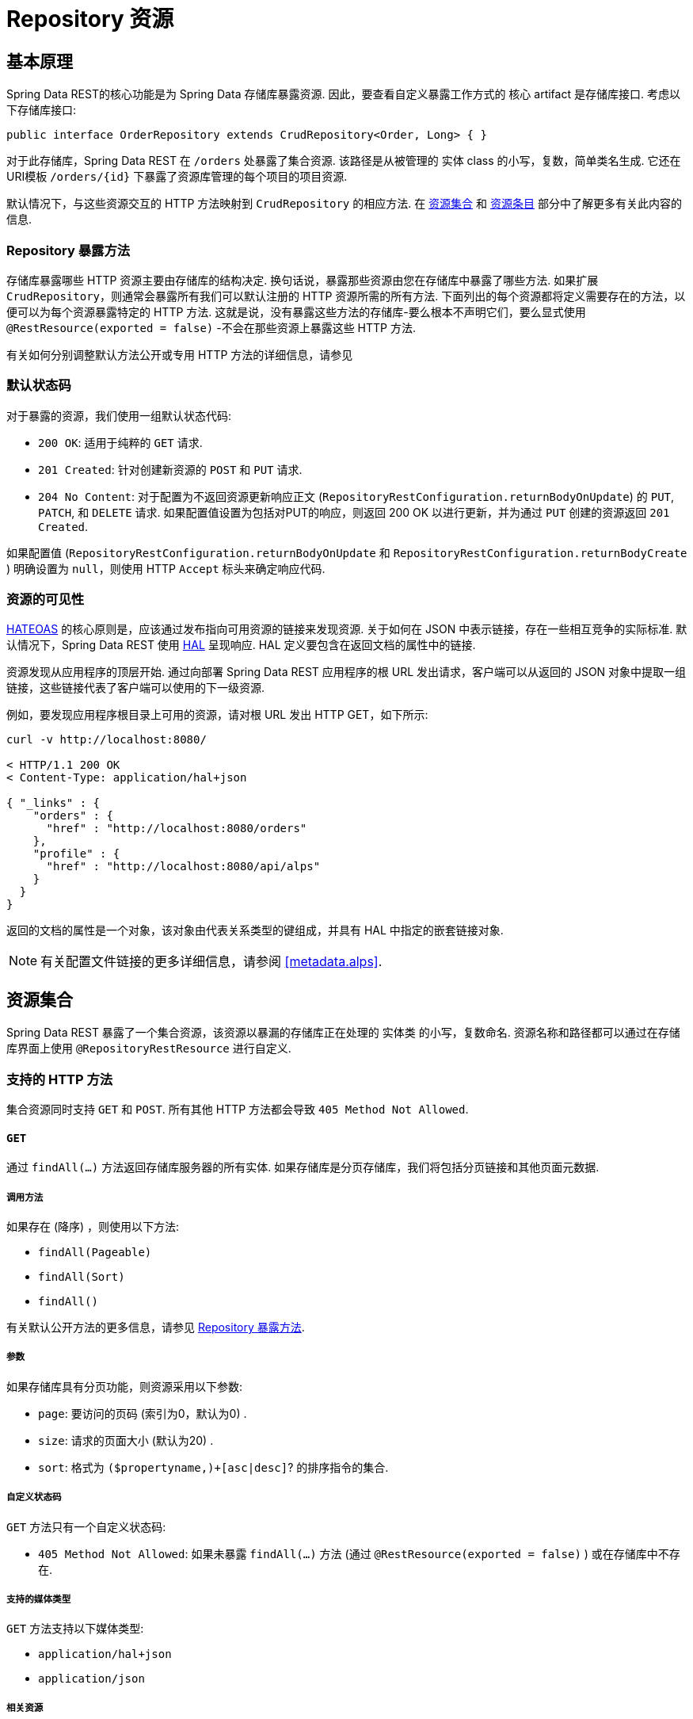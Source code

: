 [[repository-resources]]
= Repository 资源

[[repository-resources.fundamentals]]
== 基本原理

Spring Data REST的核心功能是为 Spring Data 存储库暴露资源.  因此，要查看自定义暴露工作方式的 核心 artifact 是存储库接口.  考虑以下存储库接口:

====
[source]
----
public interface OrderRepository extends CrudRepository<Order, Long> { }
----
====

对于此存储库，Spring Data REST 在  `/orders` 处暴露了集合资源.  该路径是从被管理的 实体 class 的小写，复数，简单类名生成.  它还在URI模板  `/orders/{id}`  下暴露了资源库管理的每个项目的项目资源.

默认情况下，与这些资源交互的 HTTP 方法映射到 `CrudRepository` 的相应方法.  在 <<repository-resources.collection-resource,资源集合>>  和 <<repository-resources.item-resource,资源条目>> 部分中了解更多有关此内容的信息.

[[repository-resources.methods]]
=== Repository 暴露方法

存储库暴露哪些 HTTP 资源主要由存储库的结构决定.  换句话说，暴露那些资源由您在存储库中暴露了哪些方法.  如果扩展 `CrudRepository`，则通常会暴露所有我们可以默认注册的 HTTP 资源所需的所有方法.
下面列出的每个资源都将定义需要存在的方法，以便可以为每个资源暴露特定的 HTTP 方法.  这就是说，没有暴露这些方法的存储库-要么根本不声明它们，要么显式使用  `@RestResource(exported = false)`  -不会在那些资源上暴露这些 HTTP 方法.

有关如何分别调整默认方法公开或专用 HTTP 方法的详细信息，请参见

[[repository-resources.default-status-codes]]
=== 默认状态码

对于暴露的资源，我们使用一组默认状态代码:

* `200 OK`: 适用于纯粹的 `GET` 请求.
* `201 Created`: 针对创建新资源的 `POST` 和 `PUT` 请求.
* `204 No Content`: 对于配置为不返回资源更新响应正文 (`RepositoryRestConfiguration.returnBodyOnUpdate`) 的  `PUT`, `PATCH`, 和 `DELETE` 请求.  如果配置值设置为包括对PUT的响应，则返回 200 OK 以进行更新，并为通过 `PUT` 创建的资源返回 `201 Created`.

如果配置值 (`RepositoryRestConfiguration.returnBodyOnUpdate` 和 `RepositoryRestConfiguration.returnBodyCreate` ) 明确设置为 `null`，则使用 HTTP `Accept` 标头来确定响应代码.

[[repository-resources.resource-discoverability]]
=== 资源的可见性

https://spring.io/understanding/HATEOAS[HATEOAS] 的核心原则是，应该通过发布指向可用资源的链接来发现资源.  关于如何在 JSON 中表示链接，存在一些相互竞争的实际标准.  默认情况下，Spring Data REST 使用  https://tools.ietf.org/html/draft-kelly-json-hal[HAL]  呈现响应.  HAL 定义要包含在返回文档的属性中的链接.

资源发现从应用程序的顶层开始.  通过向部署 Spring Data REST 应用程序的根 URL 发出请求，客户端可以从返回的 JSON 对象中提取一组链接，这些链接代表了客户端可以使用的下一级资源.

例如，要发现应用程序根目录上可用的资源，请对根 URL 发出 HTTP GET，如下所示:

====
[source]
----
curl -v http://localhost:8080/

< HTTP/1.1 200 OK
< Content-Type: application/hal+json

{ "_links" : {
    "orders" : {
      "href" : "http://localhost:8080/orders"
    },
    "profile" : {
      "href" : "http://localhost:8080/api/alps"
    }
  }
}
----
====

返回的文档的属性是一个对象，该对象由代表关系类型的键组成，并具有 HAL 中指定的嵌套链接对象.

NOTE: 有关配置文件链接的更多详细信息，请参阅 <<metadata.alps>>.

[[repository-resources.collection-resource]]
== 资源集合

Spring Data REST 暴露了一个集合资源，该资源以暴漏的存储库正在处理的 实体类 的小写，复数命名.  资源名称和路径都可以通过在存储库界面上使用 `@RepositoryRestResource` 进行自定义.


=== 支持的 HTTP 方法

集合资源同时支持 `GET` 和 `POST`.  所有其他 HTTP 方法都会导致  `405 Method Not Allowed`.

==== `GET`

通过 `findAll(…)` 方法返回存储库服务器的所有实体.  如果存储库是分页存储库，我们将包括分页链接和其他页面元数据.

===== 调用方法

如果存在 (降序) ，则使用以下方法:

- `findAll(Pageable)`
- `findAll(Sort)`
- `findAll()`

有关默认公开方法的更多信息，请参见 <<repository-resources.methods>>.

===== 参数

如果存储库具有分页功能，则资源采用以下参数:

* `page`: 要访问的页码 (索引为0，默认为0) .
* `size`: 请求的页面大小 (默认为20) .
* `sort`: 格式为  `($propertyname,)+[asc|desc]`? 的排序指令的集合.

===== 自定义状态码

`GET` 方法只有一个自定义状态码:

* `405 Method Not Allowed`: 如果未暴露  `findAll(…)`  方法 (通过 `@RestResource(exported = false)` ) 或在存储库中不存在.

===== 支持的媒体类型

`GET` 方法支持以下媒体类型:

* `application/hal+json`
* `application/json`

===== 相关资源

`GET` 方法支持发现相关资源的单个链接:

* `search`: 如果后台存储库暴露了查询方法，则为  <<repository-resources.search-resource,search resource>>.

==== `HEAD`

`HEAD` 方法返回资源集合是否可用.  它没有状态码，媒体类型或相关资源.

===== 调用方法

如果存在 (降序) ，则使用以下方法:

- `findAll(Pageable)`
- `findAll(Sort)`
- `findAll()`

有关默认公开方法的更多信息，请参见 <<repository-resources.methods>>.

==== `POST`

`POST` 方法从给定的请求主体创建一个新实体.

===== 调用方法

如果存在 (降序) ，则使用以下方法:

- `save(…)`

有关默认公开方法的更多信息，请参见 <<repository-resources.methods>>.

===== 自定义状态码

`POST` 方法只有一个自定义状态码

* `405 Method Not Allowed`: 如果未暴露  `save(…)` 方法 (通过  `@RestResource(exported = false)`) 或完全不存在于存储库中.

===== 支持的媒体类型

`POST` 支持以下媒体类型

* application/hal+json
* application/json

[[repository-resources.item-resource]]
== 资源条目

Spring Data REST 将单个集合资源条目暴露为集合资源的子资源.

=== 支持的 HTTP 方法

条目资源通常支持 `GET`, `PUT`, `PATCH`, 和 `DELETE` ，除非显式配置禁止这样做 (有关详细信息，请参见  "`<<repository-resources.association-resource>>`") .

==== GET

`GET` 方法返回单个实体.

===== 方法调用

如果存在 (降序) ，则使用以下方法:

- `findById(…)`

有关默认公开方法的更多信息，请参见 <<repository-resources.methods>>.

===== 自定义状态码

`GET` 方法只有一个状态码

* `405 Method Not Allowed`: 如果 `findOne(…)` 没有暴露 (通过 `@RestResource(exported = false)`) 或在存储库中不存在

===== 支持的媒体类型

`GET` 方法支持以下媒体类型

* application/hal+json
* application/json

===== 相关资源

对于 实体 类型的每个关联，我们暴露以 `association` 属性命名的链接.  您可以通过在属性上使用 ``@RestResource` 来自定义此行为.  相关资源属于 <<repository-resources.association-resource,association resource>> 类型.

==== `HEAD`

`HEAD` 方法返回此资源是否可用.  它没有状态码，媒体类型或相关资源.

===== 调用方法

如果存在 (降序) ，则使用以下方法:

- `findById(…)`

有关默认公开方法的更多信息，请参见 <<repository-resources.methods>>.

==== `PUT`

`PUT` 方法用提供的请求主体替换目标资源的状态(也就是更新资源).

===== 调用方法

如果存在 (降序) ，则使用以下方法:

- `save(…)`

有关默认公开方法的更多信息，请参见 <<repository-resources.methods>>.

===== 自定义状态码

`PUT` 方法只有一个自定义状态码:

* `405 Method Not Allowed`: 如果未暴露  `save(…)` 方法 (通过  `@RestResource(exported = false)`) 或完全不存在于存储库中.

===== 支持的媒体类型

`PUT` 方法支持以下媒体类型

* application/hal+json
* application/json

==== `PATCH`

`PATCH` 方法类似于  `PUT`  方法，但是用于更新部分资源状态.

===== 方法调用

如果存在 (降序) ，则使用以下方法:

- `save(…)`

有关默认公开方法的更多信息，请参见 <<repository-resources.methods>>.

===== 自定义状态码

`PATCH` 方法只有一个自定义状态码:

* `405 Method Not Allowed`: 如果未暴露  `save(…)` 方法 (通过  `@RestResource(exported = false)`) 或完全不存在于存储库中.

===== 支持的媒体类型

`PATCH` 方法支持以下媒体类型

* application/hal+json
* application/json
* https://tools.ietf.org/html/rfc6902[application/patch+json]
* https://tools.ietf.org/html/rfc7386[application/merge-patch+json]

==== `DELETE`

`DELETE` 方法删除暴露的资源.

===== 方法调用

如果存在 (降序) ，则使用以下方法:

- `delete(T)`
- `delete(ID)`
- `delete(Iterable)`

有关默认公开方法的更多信息，请参见 <<repository-resources.methods>>.

===== 自定义状态码

`DELETE` 方法只有一个自定义状态码:

* `405 Method Not Allowed`: 如果未暴露   `delete(…)` 方法 (通过  `@RestResource(exported = false)`) 或完全不存在于存储库中.

[[repository-resources.association-resource]]
== 关联资源

Spring Data REST 暴露每个条目资源关联的子资源. 资源的名称和路径默认为关联属性的名称，可以使用关联属性上的  `@RestResource` 进行自定义.

=== 支持的 HTTP 方法

关联资源支持以下媒体类型:

* GET
* PUT
* POST
* DELETE

==== `GET`

`GET` 方法返回关联资源的状态.

===== 支持的媒体类型

`GET` 方法支持以下媒体类型

* application/hal+json
* application/json

==== `PUT`

`PUT` 方法将给定 URI 指向的资源绑定到资源.

===== 自定义状态码

`PUT` 方法只有一个自定义状态码:

* `400 Bad Request`:当为一对一关联提供多个URI时.

===== 支持的媒体类型

`PUT` 方法支持以下媒体类型

* text/uri-list: 指向要绑定到关联的资源的URI.

==== `POST`

只有集合关联才支持 `POST` 方法.  它将新元素添加到集合中.

===== 支持的媒体类型

`POST` 方法支持以下媒体类型

* text/uri-list: 指向要添加到关联中的资源的URI.

==== `DELETE`

`DELETE` 方法解除了关联.

===== 自定义状态码

`POST` 方法只有一个自定义状态码:

* `405 Method Not Allowed`: 当关联为必选时.

[[repository-resources.search-resource]]
== 搜索资源

搜索资源返回由存储库暴露的所有查询方法的链接. 可以使用方法声明中的 `@RestResource` 来修改查询方法资源的路径和名称.

=== 支持的 HTTP 方法

由于搜索资源是只读资源，因此它仅支持 `GET` 方法.

==== `GET`

`GET` 方法返回指向各个查询方法资源的链接列表.

===== 支持的媒体类型

`GET` 方法支持以下媒体类型

* application/hal+json
* application/json

===== 相关资源

对于存储库中声明的每个查询方法，我们都暴露一个 <<repository-resources.query-method-resource,查询方法资源>>.  如果资源支持分页，则指向该资源的 URI 是包含分页参数的 URI 模板.

==== `HEAD`

`HEAD` 方法返回搜索资源是否可用.  404 返回码表示没有可用的查询方法资源.

[[repository-resources.query-method-resource]]
== 查询方法资源

查询方法资源通过存储库接口上的单个查询方法执行查询.

=== 支持的 HTTP 方法

由于搜索资源是只读资源，因此仅支持 `GET`.

==== `GET`

`GET` 方法返回查询执行的结果.

===== 参数

如果查询方法具有分页功能 (在指向资源的 URI 模板中指示) ，则该资源采用以下参数:

* `page`: 页码 (索引为0，默认为0) .
* `size`: 每页的大小 (默认 20).
* `sort`: 格式为 `($propertyname,)+[asc|desc]`? 的排序指令的集合.

===== 支持的媒体类型

`GET` 方法支持以下媒体类型

* `application/hal+json`
* `application/json`

==== `HEAD`

`HEAD` 方法返回查询方法资源是否可用.
